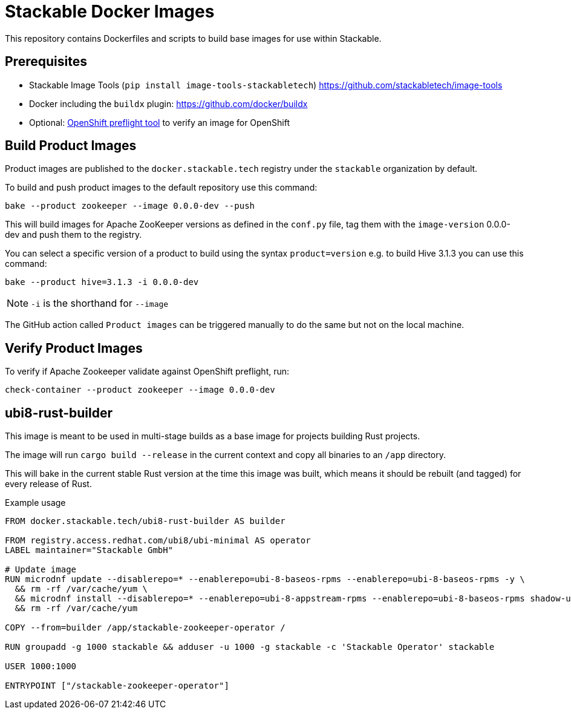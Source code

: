 = Stackable Docker Images

This repository contains Dockerfiles and scripts to build base images for use within Stackable.

== Prerequisites

* Stackable Image Tools (`pip install image-tools-stackabletech`) https://github.com/stackabletech/image-tools
* Docker including the `buildx` plugin: https://github.com/docker/buildx
* Optional: https://github.com/redhat-openshift-ecosystem/openshift-preflight[OpenShift preflight tool] to verify an image for OpenShift

== Build Product Images

Product images are published to the `docker.stackable.tech` registry under the `stackable` organization by default.

To build and push product images to the default repository use this command:

    bake --product zookeeper --image 0.0.0-dev --push

This will build images for Apache ZooKeeper versions as defined in the `conf.py` file, tag them with the `image-version` 0.0.0-dev and push them to the registry.

You can select a specific version of a product to build using the syntax `product=version` e.g. to build Hive 3.1.3 you can use this command:

    bake --product hive=3.1.3 -i 0.0.0-dev

NOTE: `-i` is the shorthand for `--image`

The GitHub action called `Product images` can be triggered manually to do the same but not on the local machine.

== Verify Product Images

To verify if Apache Zookeeper validate against OpenShift preflight, run:

    check-container --product zookeeper --image 0.0.0-dev

== ubi8-rust-builder

This image is meant to be used in multi-stage builds as a base image for projects building Rust projects.

The image will run `cargo build --release` in the current context and copy all binaries to an `/app` directory.

This will bake in the current stable Rust version at the time this image was built, which means it should be rebuilt (and tagged) for every release of Rust.

.Example usage
[source,dockerfile]
----
FROM docker.stackable.tech/ubi8-rust-builder AS builder

FROM registry.access.redhat.com/ubi8/ubi-minimal AS operator
LABEL maintainer="Stackable GmbH"

# Update image
RUN microdnf update --disablerepo=* --enablerepo=ubi-8-baseos-rpms --enablerepo=ubi-8-baseos-rpms -y \
  && rm -rf /var/cache/yum \
  && microdnf install --disablerepo=* --enablerepo=ubi-8-appstream-rpms --enablerepo=ubi-8-baseos-rpms shadow-utils -y \
  && rm -rf /var/cache/yum

COPY --from=builder /app/stackable-zookeeper-operator /

RUN groupadd -g 1000 stackable && adduser -u 1000 -g stackable -c 'Stackable Operator' stackable

USER 1000:1000

ENTRYPOINT ["/stackable-zookeeper-operator"]
----
